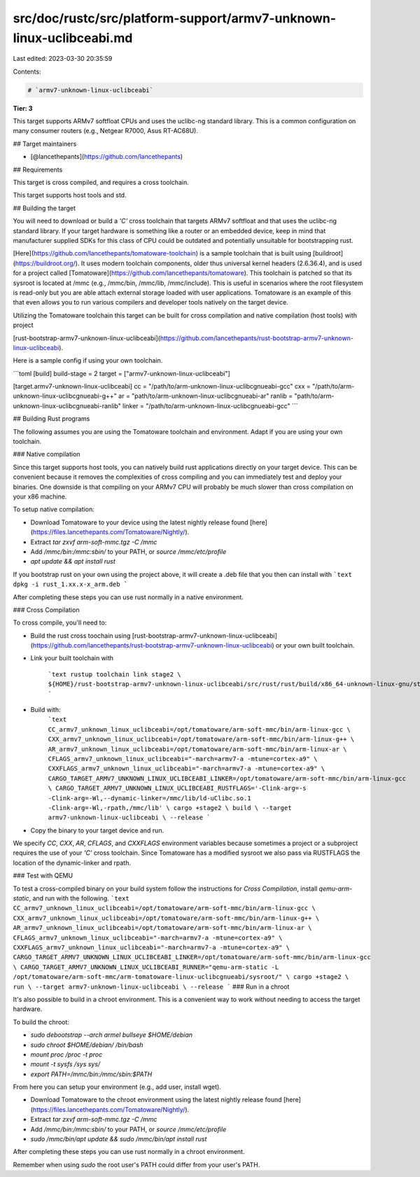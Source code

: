 src/doc/rustc/src/platform-support/armv7-unknown-linux-uclibceabi.md
====================================================================

Last edited: 2023-03-30 20:35:59

Contents:

.. code-block:: md

    # `armv7-unknown-linux-uclibceabi`

**Tier: 3**

This target supports ARMv7 softfloat CPUs and uses the uclibc-ng standard library. This is a common configuration on many consumer routers (e.g., Netgear R7000, Asus RT-AC68U).

## Target maintainers

* [@lancethepants](https://github.com/lancethepants)

## Requirements

This target is cross compiled, and requires a cross toolchain.

This target supports host tools and std.

## Building the target

You will need to download or build a `'C'` cross toolchain that targets ARMv7 softfloat and that uses the uclibc-ng standard library. If your target hardware is something like a router or an embedded device, keep in mind that manufacturer supplied SDKs for this class of CPU could be outdated and potentially unsuitable for bootstrapping rust.

[Here](https://github.com/lancethepants/tomatoware-toolchain) is a sample toolchain that is built using [buildroot](https://buildroot.org/). It uses modern toolchain components, older thus universal kernel headers (2.6.36.4), and is used for a project called [Tomatoware](https://github.com/lancethepants/tomatoware). This toolchain is patched so that its sysroot is located at /mmc (e.g., /mmc/bin, /mmc/lib, /mmc/include). This is useful in scenarios where the root filesystem is read-only but you are able attach external storage loaded with user applications. Tomatoware is an example of this that even allows you to run various compilers and developer tools natively on the target device.

Utilizing the Tomatoware toolchain this target can be built for cross compilation and native compilation (host tools) with project

[rust-bootstrap-armv7-unknown-linux-uclibceabi](https://github.com/lancethepants/rust-bootstrap-armv7-unknown-linux-uclibceabi).


Here is a sample config if using your own toolchain.

```toml
[build]
build-stage = 2
target = ["armv7-unknown-linux-uclibceabi"]

[target.armv7-unknown-linux-uclibceabi]
cc = "/path/to/arm-unknown-linux-uclibcgnueabi-gcc"
cxx = "/path/to/arm-unknown-linux-uclibcgnueabi-g++"
ar = "path/to/arm-unknown-linux-uclibcgnueabi-ar"
ranlib = "path/to/arm-unknown-linux-uclibcgnueabi-ranlib"
linker = "/path/to/arm-unknown-linux-uclibcgnueabi-gcc"
```

## Building Rust programs

The following assumes you are using the Tomatoware toolchain and environment. Adapt if you are using your own toolchain.

### Native compilation

Since this target supports host tools, you can natively build rust applications directly on your target device. This can be convenient because it removes the complexities of cross compiling and you can immediately test and deploy your binaries. One downside is that compiling on your ARMv7 CPU will probably be much slower than cross compilation on your x86 machine.

To setup native compilation:

* Download Tomatoware to your device using the latest nightly release found [here](https://files.lancethepants.com/Tomatoware/Nightly/).
* Extract `tar zxvf arm-soft-mmc.tgz -C /mmc`
* Add `/mmc/bin:/mmc:sbin/` to your PATH, or `source /mmc/etc/profile`
* `apt update && apt install rust`

If you bootstrap rust on your own using the project above, it will create a .deb file that you then can install with
```text
dpkg -i rust_1.xx.x-x_arm.deb
```

After completing these steps you can use rust normally in a native environment.

### Cross Compilation

To cross compile, you'll need to:

* Build the rust cross toochain using  [rust-bootstrap-armv7-unknown-linux-uclibceabi](https://github.com/lancethepants/rust-bootstrap-armv7-unknown-linux-uclibceabi) or your own built toolchain.
* Link your built toolchain with

    ```text
    rustup toolchain link stage2 \
    ${HOME}/rust-bootstrap-armv7-unknown-linux-uclibceabi/src/rust/rust/build/x86_64-unknown-linux-gnu/stage2
    ```
* Build with:
    ```text
    CC_armv7_unknown_linux_uclibceabi=/opt/tomatoware/arm-soft-mmc/bin/arm-linux-gcc \
    CXX_armv7_unknown_linux_uclibceabi=/opt/tomatoware/arm-soft-mmc/bin/arm-linux-g++ \
    AR_armv7_unknown_linux_uclibceabi=/opt/tomatoware/arm-soft-mmc/bin/arm-linux-ar \
    CFLAGS_armv7_unknown_linux_uclibceabi="-march=armv7-a -mtune=cortex-a9" \
    CXXFLAGS_armv7_unknown_linux_uclibceabi="-march=armv7-a -mtune=cortex-a9" \
    CARGO_TARGET_ARMV7_UNKNOWN_LINUX_UCLIBCEABI_LINKER=/opt/tomatoware/arm-soft-mmc/bin/arm-linux-gcc \
    CARGO_TARGET_ARMV7_UNKNOWN_LINUX_UCLIBCEABI_RUSTFLAGS='-Clink-arg=-s -Clink-arg=-Wl,--dynamic-linker=/mmc/lib/ld-uClibc.so.1 -Clink-arg=-Wl,-rpath,/mmc/lib' \
    cargo +stage2 \
    build \
    --target armv7-unknown-linux-uclibceabi \
    --release
    ```
* Copy the binary to your target device and run.

We specify `CC`, `CXX`, `AR`, `CFLAGS`, and `CXXFLAGS` environment variables because sometimes a project or a subproject requires the use of your `'C'` cross toolchain. Since Tomatoware has a modified sysroot we also pass via RUSTFLAGS the location of the dynamic-linker and rpath.

### Test with QEMU

To test a cross-compiled binary on your build system follow the instructions for `Cross Compilation`, install `qemu-arm-static`, and run with the following.
```text
CC_armv7_unknown_linux_uclibceabi=/opt/tomatoware/arm-soft-mmc/bin/arm-linux-gcc \
CXX_armv7_unknown_linux_uclibceabi=/opt/tomatoware/arm-soft-mmc/bin/arm-linux-g++ \
AR_armv7_unknown_linux_uclibceabi=/opt/tomatoware/arm-soft-mmc/bin/arm-linux-ar \
CFLAGS_armv7_unknown_linux_uclibceabi="-march=armv7-a -mtune=cortex-a9" \
CXXFLAGS_armv7_unknown_linux_uclibceabi="-march=armv7-a -mtune=cortex-a9" \
CARGO_TARGET_ARMV7_UNKNOWN_LINUX_UCLIBCEABI_LINKER=/opt/tomatoware/arm-soft-mmc/bin/arm-linux-gcc \
CARGO_TARGET_ARMV7_UNKNOWN_LINUX_UCLIBCEABI_RUNNER="qemu-arm-static -L /opt/tomatoware/arm-soft-mmc/arm-tomatoware-linux-uclibcgnueabi/sysroot/" \
cargo +stage2 \
run \
--target armv7-unknown-linux-uclibceabi \
--release
```
### Run in a chroot

It's also possible to build in a chroot environment. This is a convenient way to work without needing to access the target hardware.

To build the chroot:

* `sudo debootstrap --arch armel bullseye $HOME/debian`
* `sudo chroot $HOME/debian/ /bin/bash`
* `mount proc /proc -t proc`
* `mount -t sysfs /sys sys/`
* `export PATH=/mmc/bin:/mmc/sbin:$PATH`

From here you can setup your environment (e.g., add user, install wget).

* Download Tomatoware to the chroot environment using the latest nightly release found [here](https://files.lancethepants.com/Tomatoware/Nightly/).
* Extract `tar zxvf arm-soft-mmc.tgz -C /mmc`
* Add `/mmc/bin:/mmc:sbin/` to your PATH, or `source /mmc/etc/profile`
* `sudo /mmc/bin/apt update && sudo /mmc/bin/apt install rust`

After completing these steps you can use rust normally in a chroot environment.

Remember when using `sudo` the root user's PATH could differ from your user's PATH.


